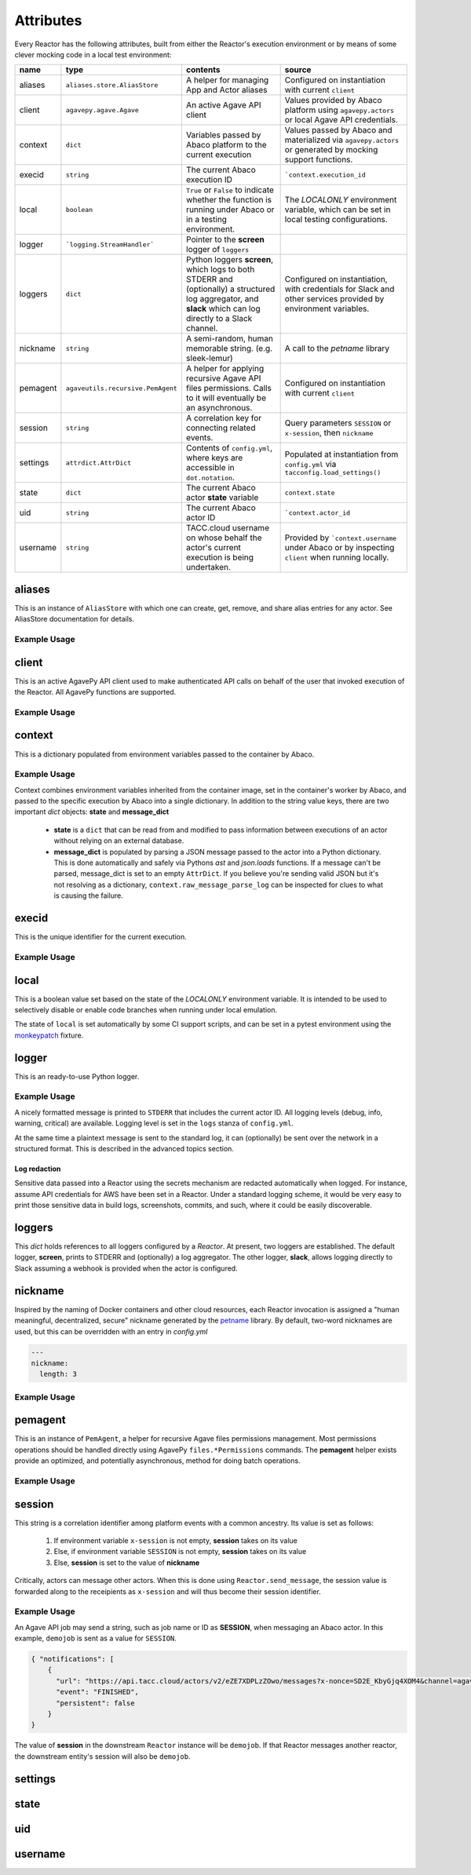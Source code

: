 Attributes
==========

Every Reactor has the following attributes, built from either the Reactor's execution environment or by means of some clever mocking code in a local test environment:

+----------+-----------------------------------+--------------------------------------------------------------------------------------------------------------------------------------------------------------+-----------------------------------------------------------------------------------------------------------------+
| name     | type                              | contents                                                                                                                                                     | source                                                                                                          |
+==========+===================================+==============================================================================================================================================================+=================================================================================================================+
| aliases  | ``aliases.store.AliasStore``      | A helper for managing App and Actor aliases                                                                                                                  | Configured on instantiation with current ``client``                                                             |
+----------+-----------------------------------+--------------------------------------------------------------------------------------------------------------------------------------------------------------+-----------------------------------------------------------------------------------------------------------------+
| client   | ``agavepy.agave.Agave``           | An active Agave API client                                                                                                                                   | Values provided by Abaco platform using ``agavepy.actors`` or local Agave API credentials.                      |
+----------+-----------------------------------+--------------------------------------------------------------------------------------------------------------------------------------------------------------+-----------------------------------------------------------------------------------------------------------------+
| context  | ``dict``                          | Variables passed by Abaco platform to the current execution                                                                                                  | Values passed by Abaco and materialized via ``agavepy.actors`` or generated by mocking support functions.       |
+----------+-----------------------------------+--------------------------------------------------------------------------------------------------------------------------------------------------------------+-----------------------------------------------------------------------------------------------------------------+
| execid   | ``string``                        | The current Abaco execution ID                                                                                                                               | ```context.execution_id``                                                                                       |
+----------+-----------------------------------+--------------------------------------------------------------------------------------------------------------------------------------------------------------+-----------------------------------------------------------------------------------------------------------------+
| local    | ``boolean``                       | ``True`` or ``False`` to indicate whether the function is running under Abaco or in a testing environment.                                                   | The `LOCALONLY` environment variable, which can be set in local testing configurations.                         |
+----------+-----------------------------------+--------------------------------------------------------------------------------------------------------------------------------------------------------------+-----------------------------------------------------------------------------------------------------------------+
| logger   | ```logging.StreamHandler```       | Pointer to the **screen** logger of ``loggers``                                                                                                              |                                                                                                                 |
+----------+-----------------------------------+--------------------------------------------------------------------------------------------------------------------------------------------------------------+-----------------------------------------------------------------------------------------------------------------+
| loggers  | ``dict``                          | Python loggers **screen**, which logs to both STDERR and (optionally) a structured log aggregator, and **slack** which can log directly to a Slack channel.  | Configured on instantiation, with credentials for Slack and other services provided by environment variables.   |
+----------+-----------------------------------+--------------------------------------------------------------------------------------------------------------------------------------------------------------+-----------------------------------------------------------------------------------------------------------------+
| nickname | ``string``                        | A semi-random, human memorable string. (e.g. sleek-lemur)                                                                                                    | A call to the `petname` library                                                                                 |
+----------+-----------------------------------+--------------------------------------------------------------------------------------------------------------------------------------------------------------+-----------------------------------------------------------------------------------------------------------------+
| pemagent | ``agaveutils.recursive.PemAgent`` | A helper for applying recursive Agave API files permissions. Calls to it will eventually be an asynchronous.                                                 | Configured on instantiation with current ``client``                                                             |
+----------+-----------------------------------+--------------------------------------------------------------------------------------------------------------------------------------------------------------+-----------------------------------------------------------------------------------------------------------------+
| session  | ``string``                        | A correlation key for connecting related events.                                                                                                             | Query parameters ``SESSION`` or ``x-session``, then ``nickname``                                                |
+----------+-----------------------------------+--------------------------------------------------------------------------------------------------------------------------------------------------------------+-----------------------------------------------------------------------------------------------------------------+
| settings | ``attrdict.AttrDict``             | Contents of ``config.yml``, where keys are accessible in ``dot.notation``.                                                                                   | Populated at instantiation from ``config.yml`` via ``tacconfig.load_settings()``                                |
+----------+-----------------------------------+--------------------------------------------------------------------------------------------------------------------------------------------------------------+-----------------------------------------------------------------------------------------------------------------+
| state    | ``dict``                          | The current Abaco actor **state** variable                                                                                                                   | ``context.state``                                                                                               |
+----------+-----------------------------------+--------------------------------------------------------------------------------------------------------------------------------------------------------------+-----------------------------------------------------------------------------------------------------------------+
| uid      | ``string``                        | The current Abaco actor ID                                                                                                                                   | ```context.actor_id``                                                                                           |
+----------+-----------------------------------+--------------------------------------------------------------------------------------------------------------------------------------------------------------+-----------------------------------------------------------------------------------------------------------------+
| username | ``string``                        | TACC.cloud username on whose behalf the actor's current execution is being undertaken.                                                                       | Provided by ```context.username`` under Abaco or by inspecting ``client`` when running locally.                 |
+----------+-----------------------------------+--------------------------------------------------------------------------------------------------------------------------------------------------------------+-----------------------------------------------------------------------------------------------------------------+

aliases
-------

This is an instance of ``AliasStore`` with which one can create, get, remove, and share alias entries for any actor. See AliasStore documentation for details.

Example Usage
^^^^^^^^^^^^^

.. code-block:: pycon
   :caption: Get an alias

    >>> r = Reactor()
    >>> id = r.aliases.get('slackbot')
    >>> print(id)
    GGPg6KqVrqPl6

.. code-block:: pycon
   :caption: Use the 'me' built-in

    >>> r = Reactor()
    >>> print(r.uid)
    e50Yz5jaBA4Eo
    >>> id = r.aliases.get('me')
    >>> print(id)
    e50Yz5jaBA4Eo

client
------

This is an active AgavePy API client used to make authenticated API calls on behalf of the user that invoked execution of the Reactor. All AgavePy functions are supported.

Example Usage
^^^^^^^^^^^^^

.. code-block:: pycon
   :caption: List available public apps

    >>> r = Reactor()
    >>> apps = r.client.apps.list(publicOnly=True)
    >>> type(apps)
    <type 'list'>
    >>> for a in apps:
    >>>    print(a.name)
    psap-0.1.0u1
    xplan-0.1.0u1
    lcms-pyquant-0.1.1u1
    ...

context
-------

This is a dictionary populated from environment variables passed to the container by Abaco.

Example Usage
^^^^^^^^^^^^^

.. code-block:: pycon
   :caption: An example context

    >>> r = Reactor()
    >>> print(r.context)
    AttrDict({'HOSTNAME': '4647e1acfe46', 'LOCALONLY': '1', '_REACTOR_TEMP': '/mnt/ephemeral-01', 'raw_message_parse_log': 'Error parsing message: malformed node or string: None', 'message_dict': {}, 'SCRATCH': '/mnt/ephemeral-01', 'REACTORS_VERSION': '0.7.5', '_': '/usr/bin/python3', 'SHLVL': '1', 'PWD': '/', 'LESSOPEN': '| /usr/bin/lesspipe %s', 'TERM': 'xterm', 'HOME': '/root', '_PROJ_STOCKYARD': '/work/projects/', 'PATH': '/usr/local/sbin:/usr/local/bin:/usr/sbin:/usr/bin:/sbin:/bin', 'OLDPWD': '/mnt/ephemeral-01', 'MSG': 'Hello There', _USER_WORK': '', '_PROJ_CORRAL': '/corral', 'actor_dbid': '5GJbZRQYk0VmY', 'username': 'tacocat', 'actor_id': '5GJbZRQYk0VmY', 'state': {}, 'execution_id': 'DeAzrr6ABO1pr', 'raw_message': 'Hello There', 'content_type': 'application/json'})
    >>> print(r.context.raw_message)
    Hello There

Context combines environment variables inherited from the container image, set in the container's worker by Abaco, and passed to the specific execution by Abaco into a single dictionary. In addition to the string value keys, there are two important `dict` objects: **state** and **message_dict**

 - **state** is a ``dict`` that can be read from and modified to pass information between executions of an actor without relying on an external database.

 - **message_dict** is populated by parsing a JSON message passed to the actor into a Python dictionary. This is done automatically and safely via Pythons `ast` and `json.loads` functions. If a message can't be parsed, message_dict is set to an empty ``AttrDict``. If you believe you're sending valid JSON but it's not resolving as a dictionary, ``context.raw_message_parse_log`` can be inspected for clues to what is causing the failure.

execid
------

This is the unique identifier for the current execution.

Example Usage
^^^^^^^^^^^^^

.. code-block:: pycon
   :caption: Get the execution identifier

    >>> r = Reactor()
    >>> print(r.execid)
    ePmJlZOg0W03

local
-----

This is a boolean value set based on the state of the `LOCALONLY` environment variable. It is intended to be used to selectively disable or enable code branches when running under local emulation.

.. code-block:: python
   :caption: An environment-specific ``print()`` statement

    r = Reactor()
    if r.local is not True:
        print('This code is not running under a test environment')
    else:
        print('This code is running locally')

The state of ``local`` is set automatically by some CI support scripts, and can be set in a pytest environment using the `monkeypatch <https://docs.pytest.org/en/latest/monkeypatch.html>`_ fixture.

.. code-block:: python
   :caption: Monkeypatching local to return ``True``

    def test_demo_local(monkeypatch):
        monkeypatch.setenv('LOCALONLY', 1)
        r = Reactor()
        assert r.local is True

logger
------

This is an ready-to-use Python logger.

Example Usage
^^^^^^^^^^^^^

.. code-block:: pycon
   :caption: Get the execution identifier

    >>> r = Reactor()
    >>> r.logger.info('This is a log message')
    5AB11Q8XxwPK5 INFO This is a log message

A nicely formatted message is printed to ``STDERR`` that includes the current actor ID. All logging levels (debug, info, warning, critical) are available. Logging level is set in the ``logs`` stanza of ``config.yml``.

At the same time a plaintext message is sent to the standard log, it can (optionally) be sent over the network in a structured format. This is described in the advanced topics section.

Log redaction
#############

Sensitive data passed into a Reactor using the secrets mechanism are redacted automatically when logged. For instance, assume API credentials for AWS have been set in a Reactor. Under a standard logging scheme, it would be very easy to print those sensitive data in build logs, screenshots, commits, and such, where it could be easily discoverable.


.. code-block:: pycon
   :caption: Redaction in action

    >>> r = Reactor()
    >>> api_secret = r.settings.api.secret
    >>> r.logger.info('Here are credentials: {}'.format(api_secret))
    Pk4B11Q8Xxw INFO Here are credentials: ****
    >>> api_url = r.settings.api.url
    >>> r.logger.info('Here is API server: {}'.format(api_urk))
    Pk4B11Q8Xxw INFO Here is API server: https://tacos.tacc.cloud/api/v1


loggers
-------

This `dict` holds references to all loggers configured by a `Reactor`. At present, two loggers are established. The default logger, **screen**, prints to STDERR and (optionally) a log aggregator. The other logger, **slack**, allows logging directly to Slack assuming a webhook is provided when the actor is configured.

.. code-block:: yaml
   :caption: Slack logger configuration

   ---
   slack:
     channel: "notifications"
     icon_emoji: ":smile:"
     username: "tacobot"
     webhook: ~

.. code-block:: pycon
   :caption: Using loggers

    >>> r = Reactor()
    >>> r.loggers['screen'].info('This actor is a logger and a slacker')
    5AB11Q8XxwPK5 INFO This actor is a logger and a slacker
    >>> r.loggers['slack'].info('This actor is a logger and a slacker')

nickname
--------

Inspired by the naming of Docker containers and other cloud resources, each Reactor invocation is assigned a "human meaningful, decentralized, secure" nickname generated by the `petname <https://pypi.org/project/petname/>`_ library. By default, two-word nicknames are used, but this can be overridden with an entry in `config.yml`

.. code-block:: yaml

   ---
   nickname:
     length: 3

Example Usage
^^^^^^^^^^^^^

.. code-block:: pycon
   :caption: View the current nickname

    >>> r = Reactor()
    >>> print(r.nickname)
    sleepy-wallaby

pemagent
--------

This is an instance of ``PemAgent``, a helper for recursive Agave files permissions management. Most permissions operations should be handled directly using AgavePy ``files.*Permissions`` commands. The **pemagent** helper exists provide an optimized, and potentially asynchronous, method for doing batch operations.

Example Usage
^^^^^^^^^^^^^

.. code-block:: python
   :caption: Let user ``tacopal`` read a specific directory

    r = Reactor()
    r.pemsagent.grant(systemId='data.tacc.cloud',
                      absPath='/demo',
                      username='tacopal',
                      pem='READ')

session
-------

This string is a correlation identifier among platform events with a common ancestry. Its value is set as follows:

    1. If environment variable ``x-session`` is not empty, **session** takes on its value
    2. Else, if environment variable ``SESSION`` is not empty, **session** takes on its value
    3. Else, **session** is set to the value of **nickname**

Critically, actors can message other actors. When this is done using ``Reactor.send_message``, the session value is forwarded along to the receipients as ``x-session`` and will thus become their session identifier.

Example Usage
^^^^^^^^^^^^^

An Agave API job may send a string, such as job name or ID as **SESSION**, when messaging an Abaco actor. In this example, ``demojob`` is sent as a value for ``SESSION``.

.. code-block:: json

    { "notifications": [
        {
          "url": "https://api.tacc.cloud/actors/v2/eZE7XDPLzZOwo/messages?x-nonce=SD2E_KbyGjq4XOM4&channel=agavejobs&SESSION=demojob",
          "event": "FINISHED",
          "persistent": false
        }
    }

The value of **session** in the downstream ``Reactor`` instance will be ``demojob``. If that Reactor messages another reactor, the downstream entity's session will also be ``demojob``.


settings
--------

state
-----

uid
---

username
--------
